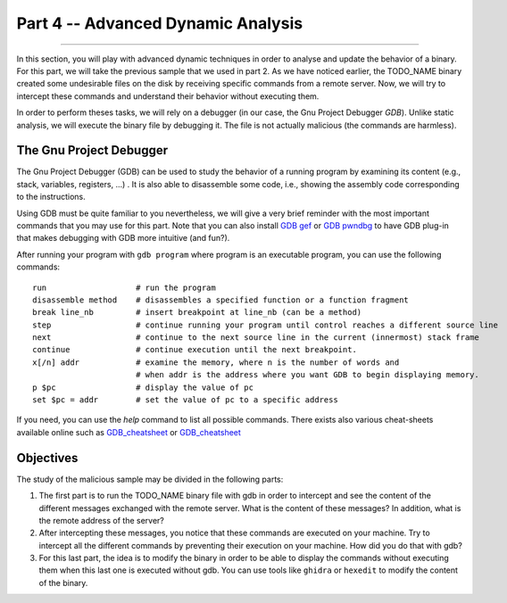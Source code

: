 .. CyberwalinGalaxia documentation master file, created by
   sphinx-quickstart on Fri Jun 10 23:25:15 2016.
   You can adapt this file completely to your liking, but it should at least
   contain the root `toctree` directive.

###################################
Part 4 -- Advanced Dynamic Analysis
###################################
###################################

In this section, you will play with advanced dynamic techniques in order to analyse and update the behavior of a binary. For this part, we will take the previous sample that we used in part 2. As we have noticed earlier, the TODO_NAME binary created some undesirable files on the disk by receiving specific commands from a remote server. Now, we will try to intercept these commands and understand their behavior without executing them.

In order to perform theses tasks, we will rely on a debugger (in our case, the Gnu Project Debugger `GDB`). Unlike static analysis, we will execute the binary file by debugging it. The file is not actually malicious (the commands are harmless).

------------------------
The Gnu Project Debugger
------------------------

The Gnu Project Debugger (GDB) can be used to study the behavior of a running program by examining its content (e.g., stack, variables, registers, ...) . It is also able to disassemble some code, i.e., showing the assembly code corresponding to the instructions.

Using GDB must be quite familiar to you nevertheless, we will give a very brief reminder with the most important commands that you may use for this part. Note that you can also install `GDB gef <https://hugsy.github.io/gef/>`_ or `GDB pwndbg <hhttps://github.com/pwndbg/pwndbg>`_ to have GDB plug-in that makes debugging with GDB more intuitive (and fun?).

After running your program with ``gdb program`` where program is an executable program, you can use the following commands::

   run                   # run the program
   disassemble method    # disassembles a specified function or a function fragment
   break line_nb         # insert breakpoint at line_nb (can be a method)
   step                  # continue running your program until control reaches a different source line
   next                  # continue to the next source line in the current (innermost) stack frame
   continue              # continue execution until the next breakpoint.
   x[/n] addr            # examine the memory, where n is the number of words and
                         # when addr is the address where you want GDB to begin displaying memory.
   p $pc                 # display the value of pc
   set $pc = addr        # set the value of pc to a specific address

If you need, you can use the `help` command to list all possible commands. There exists also various cheat-sheets available online such as `GDB_cheatsheet <https://gist.github.com/rkubik/b96c23bd8ed58333de37f2b8cd052c30>`_ or `GDB_cheatsheet <https://darkdust.net/files/GDB%20Cheat%20Sheet.pdf>`_  

----------
Objectives
----------

The study of the malicious sample may be divided in the following parts:

1. The first part is to run the TODO_NAME binary file with gdb in order to intercept and see the content of the different messages exchanged with the remote server. What is the content of these messages? In addition, what is the remote address of the server?

2. After intercepting these messages, you notice that these commands are executed on your machine. Try to intercept all the different commands by preventing their execution on your machine. How did you do that with gdb?

3. For this last part, the idea is to modify the binary in order to be able to display the commands without executing them when this last one is executed without gdb. You can use tools like ``ghidra`` or ``hexedit`` to modify the content of the binary.



